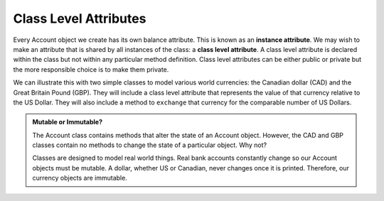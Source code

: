 .. index:: attribute; class, attribute; instance

Class Level Attributes
----------------------

Every Account object we create has its own balance attribute. This is known as an **instance attribute**. 
We may wish to make an attribute that is shared by all instances of the class: a **class level attribute**. 
A class level attribute is declared within the class but not within any particular method definition. 
Class level attributes can be either public or private but the more responsible choice is to make them
private.


We can illustrate this with two simple classes to model various world currencies: the Canadian dollar (CAD) 
and the Great Britain Pound (GBP). They will include a class level attribute that represents the value of 
that currency relative to the US Dollar. They will also include a method to ``exchange`` that currency for the 
comparable number of US Dollars.
    
.. activecode:: c2d
    
    class CAD:
        """Canadian Dollar"""
        __USD = 0.75   # the value of a CAD in terms of a USD (private)
        def __init__(self, amt):
            self.__amount = amt

        def getAmount(self):
            return self.__amount

        def exchange(self):
            return self.__amount * CAD.__USD # using class attribute

    class GBP:
        """Great Britain Pound"""
        __USD = 1.40   # the value of a GBP in terms of a USD
        def __init__(self, amt):
            self.__amount = amt

        def getAmount(self):
            return self.__amount

        def exchange(self):
            return self.__amount * GBP.__USD


    c = CAD(100) # 100 Canadian dollars
    print(c.getAmount(), 'Canadian dollars is worth')
    print(c.exchange(), 'US dollars')

    b = GBP(100) # 100 GB Pounds
    print(b.getAmount(), 'GB pounds is worth')
    print(b.exchange(), 'US dollars')


.. admonition:: Mutable or Immutable?

   The Account class contains methods that alter the state of an Account object. However, the 
   CAD and GBP classes contain no methods to change the state of a particular object. Why not? 

   Classes are designed to model real world things. Real bank accounts constantly change so our 
   Account objects must be mutable. A dollar, whether US or Canadian, never changes once it is 
   printed. Therefore, our currency objects are immutable.


